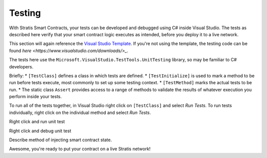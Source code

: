 ###############################
Testing
###############################

With Stratis Smart Contracts, your tests can be developed and debugged using C# inside Visual Studio. The tests as described here verify that your smart contract logic executes as intended, before you deploy it to a live network.

.. info::
  Testing of Stratis Smart Contracts is still primitive. Future versions of smart contracts will enable testing with the resource tracking code injected, and on top of a local test blockchain.

This section will again reference the `Visual Studio Template <https://www.visualstudio.com/downloads/>`_. If you're not using the template, the testing code can be found `here <https://www.visualstudio.com/downloads/>_`.

The tests here use the ``Microsoft.VisualStudio.TestTools.UnitTesting`` library, so may be familiar to C# developers.

Briefly:
* ``[TestClass]`` defines a class in which tests are defined.
* ``[TestInitialize]`` is used to mark a method to be run before tests execute, most commonly to set up some testing context.
* ``[TestMethod]`` marks the actual tests to be run.
* The static class ``Assert`` provides access to a range of methods to validate the results of whatever execution you perform inside your tests.

To run all of the tests together, in Visual Studio right click on ``[TestClass]`` and select `Run Tests`. To run tests individually, right click on the individual method and select `Run Tests`.

Right click and run unit test

Right click and debug unit test

Describe method of injecting smart contract state.

Awesome, you're ready to put your contract on a live Stratis network!
